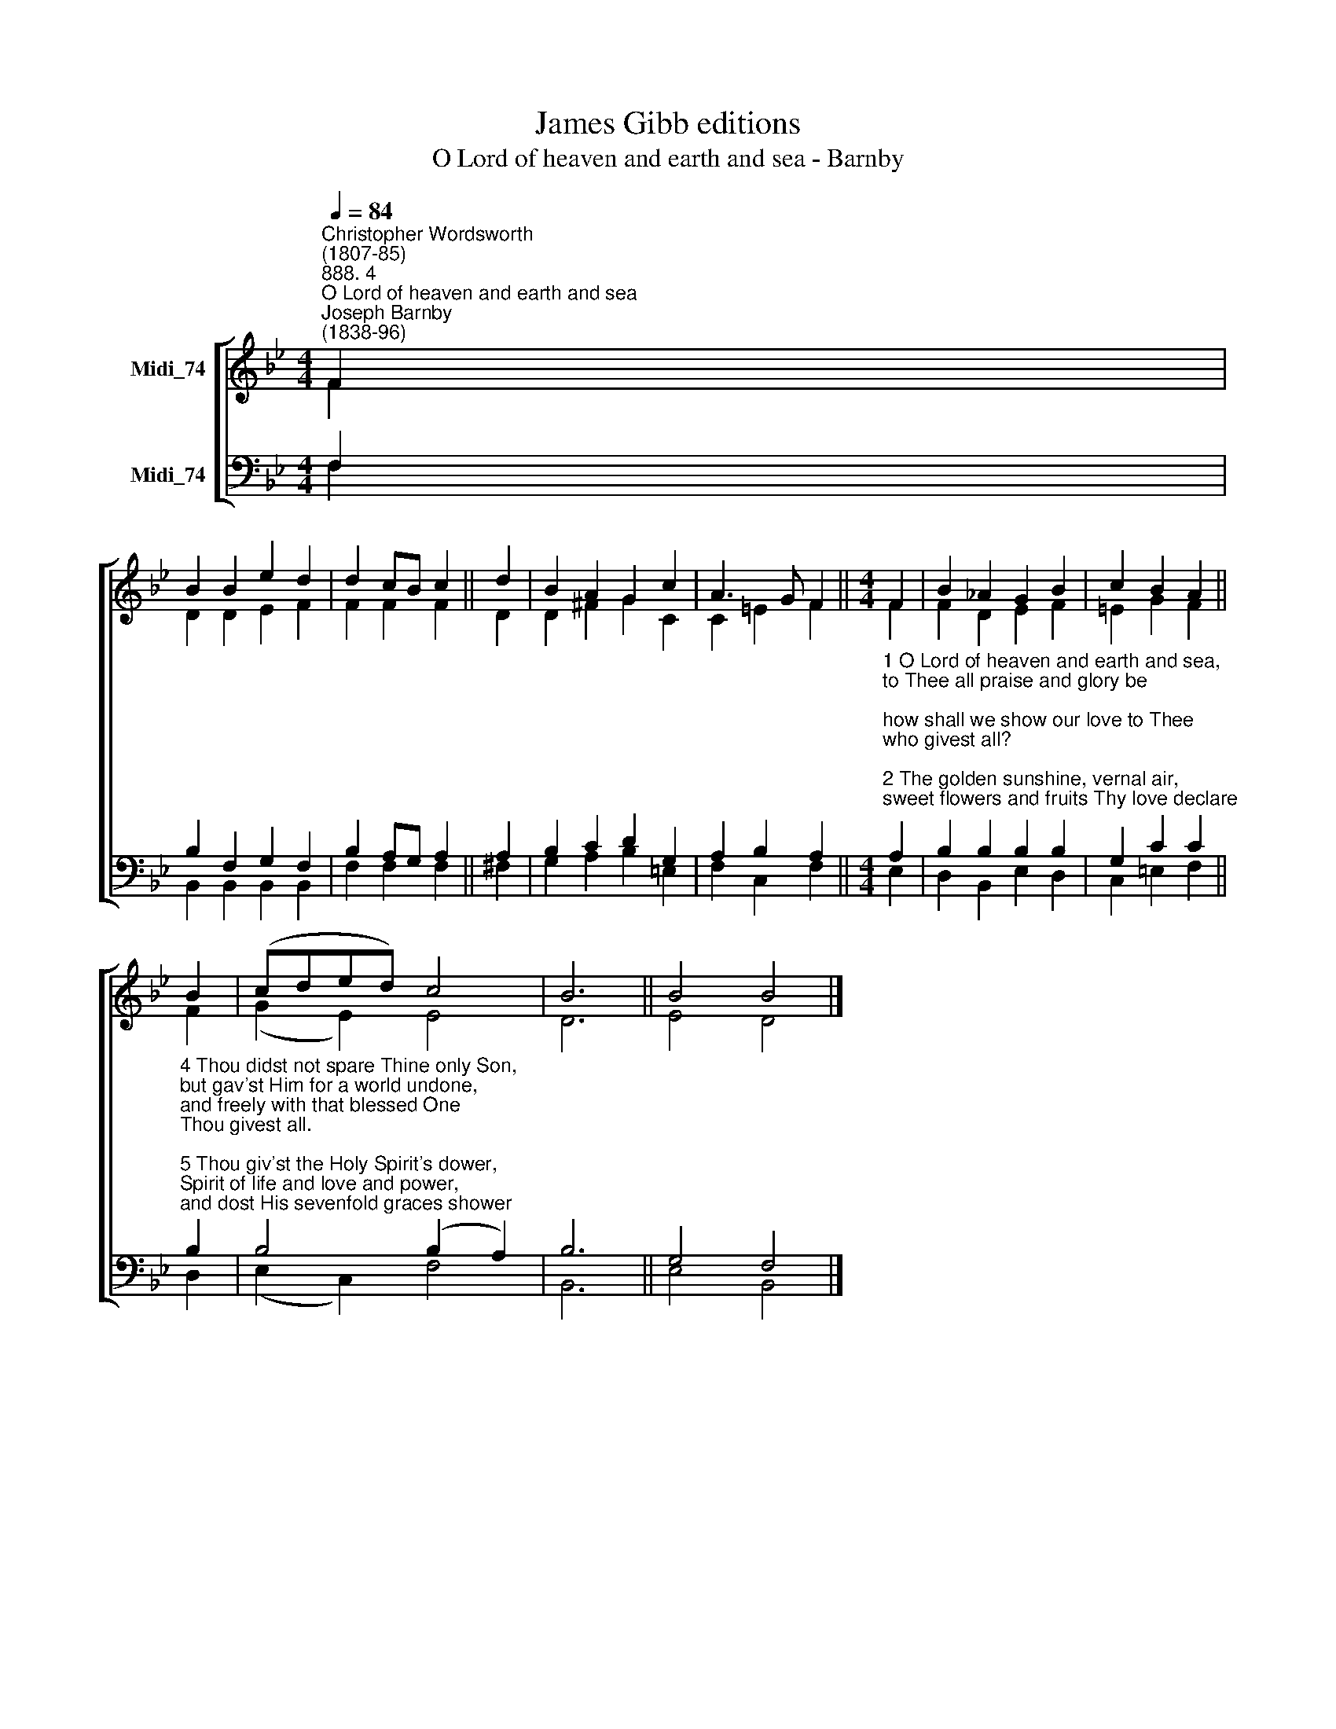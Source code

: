X:1
T:James Gibb editions
T:O Lord of heaven and earth and sea - Barnby
%%score [ ( 1 2 ) ( 3 4 ) ]
L:1/8
Q:1/4=84
M:4/4
K:Bb
V:1 treble nm="Midi_74"
V:2 treble 
V:3 bass nm="Midi_74"
V:4 bass 
V:1
"^Christopher Wordsworth\n(1807-85)""^888. 4""^O Lord of heaven and earth and sea""^Joseph Barnby\n(1838-96)" F2 | %1
 B2 B2 e2 d2 | d2 cB c2 || d2 | B2 A2 G2 c2 | A3 G F2 ||[M:4/4] F2 | B2 _A2 G2 B2 | c2 B2 A2 || %9
 B2 | (cded) c4 | B6 || B4 B4 |] %13
V:2
 F2 | D2 D2 E2 F2 | F2 F2 F2 || D2 | D2 ^F2 G2 C2 | C2 =E2 F2 ||[M:4/4] F2 | F2 D2 E2 F2 | %8
 =E2 G2 F2 || F2 | (G2 E2) E4 | D6 || E4 D4 |] %13
V:3
 F,2 | B,2 F,2 G,2 F,2 | B,2 A,G, A,2 || A,2 | B,2 C2 D2 G,2 | A,2 B,2 A,2 || %6
[M:4/4]"^1 O Lord of heaven and earth and sea,\nto Thee all praise and glory be;\nhow shall we show our love to Thee\nwho givest all?\n\n2 The golden sunshine, vernal air,\nsweet flowers and fruits Thy love declare;\nwhen harvests ripen, Thou art there,\nwho givest all.\n\n3 For peaceful homes and healthful days,\nfor all the blessings earth displays,\nwe owe Thee thankfulness and praise,\nwho givest all." A,2 | %7
 B,2 B,2 B,2 B,2 | G,2 C2 C2 || %9
"^4 Thou didst not spare Thine only Son,\nbut gav'st Him for a world undone,\nand freely with that blessed One\nThou givest all.\n\n5 Thou giv'st the Holy Spirit's dower,\nSpirit of life and love and power,\nand dost His sevenfold graces shower\nupon us all.\n\n6 For souls redeemed, for sins forgiven,\nfor means of grace and hopes of heaven,\nFather, what can to thee be given,\nwho givest all?" B,2 | %10
 B,4 (B,2 A,2) | B,6 || G,4 F,4 |] %13
V:4
 F,2 | B,,2 B,,2 B,,2 B,,2 | F,2 F,2 F,2 || ^F,2 | G,2 A,2 B,2 =E,2 | F,2 C,2 F,2 ||[M:4/4] E,2 | %7
 D,2 B,,2 E,2 D,2 | C,2 =E,2 F,2 || D,2 | (E,2 C,2) F,4 | B,,6 || E,4 B,,4 |] %13

